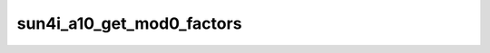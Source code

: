 .. -*- coding: utf-8; mode: rst -*-
.. src-file: drivers/clk/sunxi/clk-mod0.c

.. _`sun4i_a10_get_mod0_factors`:

sun4i_a10_get_mod0_factors
==========================

.. c:function:: void sun4i_a10_get_mod0_factors(struct factors_request *req)

    calculates m, n factors for MOD0-style clocks MOD0 rate is calculated as follows rate = (parent_rate >> p) / (m + 1);

    :param struct factors_request \*req:
        *undescribed*

.. This file was automatic generated / don't edit.

